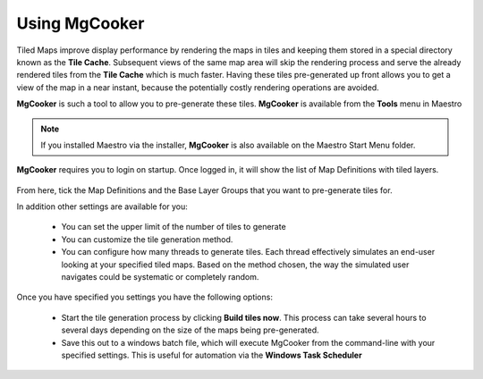 Using MgCooker
==============

Tiled Maps improve display performance by rendering the maps in tiles and keeping them stored in a special directory
known as the **Tile Cache**. Subsequent views of the same map area will skip the rendering process and serve the already
rendered tiles from the **Tile Cache** which is much faster. Having these tiles pre-generated up front allows you to
get a view of the map in a near instant, because the potentially costly rendering operations are avoided.

**MgCooker** is such a tool to allow you to pre-generate these tiles. **MgCooker** is available from the **Tools** menu in Maestro

.. note::

    If you installed Maestro via the installer, **MgCooker** is also available on the Maestro Start Menu folder.

**MgCooker** requires you to login on startup. Once logged in, it will show the list of Map Definitions with
tiled layers.

.. figure:: images/mgcooker_main.png

From here, tick the Map Definitions and the Base Layer Groups that you want to pre-generate tiles for.

In addition other settings are available for you:

 * You can set the upper limit of the number of tiles to generate
 * You can customize the tile generation method.
 * You can configure how many threads to generate tiles. Each thread effectively simulates an end-user looking at your specified tiled maps. Based on the method chosen, the way the simulated user navigates could be systematic or completely random.

Once you have specified you settings you have the following options:

 * Start the tile generation process by clicking **Build tiles now**. This process can take several hours to several days depending on the size of the maps being pre-generated.
 * Save this out to a windows batch file, which will execute MgCooker from the command-line with your specified settings. This is useful for automation via the **Windows Task Scheduler**